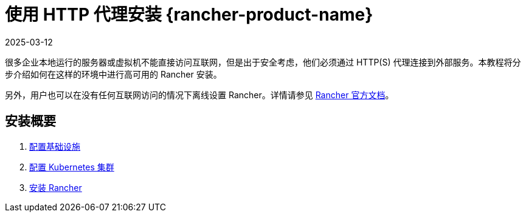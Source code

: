 = 使用 HTTP 代理安装 {rancher-product-name}
:page-languages: [en, zh]
:revdate: 2025-03-12
:page-revdate: {revdate}

很多企业本地运行的服务器或虚拟机不能直接访问互联网，但是出于安全考虑，他们必须通过 HTTP(S) 代理连接到外部服务。本教程将分步介绍如何在这样的环境中进行高可用的 Rancher 安装。

另外，用户也可以在没有任何互联网访问的情况下离线设置 Rancher。详情请参见 xref:installation-and-upgrade/other-installation-methods/air-gapped/air-gapped.adoc[Rancher 官方文档]。

== 安装概要

. xref:installation-and-upgrade/other-installation-methods/http-proxy/set-up-infrastructure.adoc[配置基础设施]
. xref:installation-and-upgrade/other-installation-methods/http-proxy/install-kubernetes.adoc[配置 Kubernetes 集群]
. xref:installation-and-upgrade/other-installation-methods/http-proxy/install-rancher.adoc[安装 Rancher]
